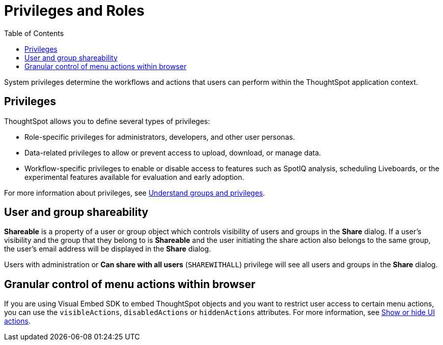 = Privileges and Roles
:toc: true
:toclevels: 1

:page-title: Privileges and roles
:page-pageid: privileges-and-roles
:page-description: Users are granted system features via privileges which are grouped into roles

System privileges determine the workflows and actions that users can perform within the ThoughtSpot application context. 

== Privileges
ThoughtSpot allows you to define several types of privileges:

* Role-specific privileges for administrators, developers, and other user personas.
* Data-related privileges to allow or prevent access to upload, download, or manage data.
* Workflow-specific privileges to enable or disable access to features such as SpotIQ analysis, scheduling Liveboards, or the experimental features available for evaluation and early adoption.

For more information about privileges, see  link:https://cloud-docs.thoughtspot.com/admin/users-groups/about-users-groups.html[Understand groups and privileges, window=_blank].

////
== Roles
In ThoughtSpot 9.8.0.cl and later versions, privileges can be assigned via link:https://docs.thoughtspot.com/cloud/latest/rbac[Roles, target=_blank] and assigned to groups if Role-Based Access Control (RBAC) is enabled. The RBAC feature is in beta and turned off by default on ThoughtSpot instances. To enable this feature on your instance, contact ThoughtSpot Support.

If RBAC is not enabled, administrators can configure link:https://docs.thoughtspot.com/software/latest/groups-privileges[privileges, target=_blank] and assign it directly to groups.
////
== User and group shareability
*Shareable* is a property of a user or group object which controls visibility of users and groups in the *Share* dialog.
If a user's visibility and the group that they belong to is *Shareable* and the user initiating the share action also belongs to the same group, the user's email address will be displayed in the *Share* dialog.

Users with administration or *Can share with all users* (`SHAREWITHALL`) privilege will see all users and groups in the *Share* dialog.

== Granular control of menu actions within browser

If you are using Visual Embed SDK to embed ThoughtSpot objects and you want to restrict user access to certain menu actions, you can use the `visibleActions`, `disabledActions` or `hiddenActions` attributes. For more information, see xref:embed-actions.adoc[Show or hide UI actions].
